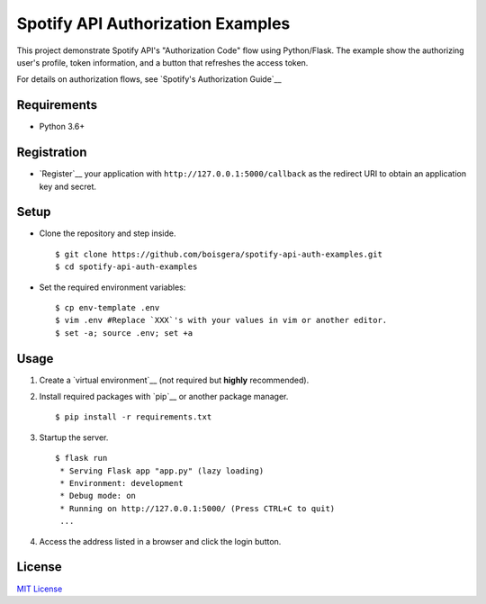 ==================================
Spotify API Authorization Examples
==================================

This project demonstrate Spotify API's "Authorization Code" flow using Python/Flask.
The example show the authorizing user's profile, token information, and a button that
refreshes the access token.

For details on authorization flows, see `Spotify's Authorization Guide`__

__ https://developer.spotify.com/documentation/general/guides/authorization-guide/

Requirements
------------
- Python 3.6+

Registration
------------
- `Register`__ your application with ``http://127.0.0.1:5000/callback`` as the redirect URI to obtain an application key and secret.

__ https://developer.spotify.com/documentation/general/guides/app-settings/#register-your-app


Setup
-----
- Clone the repository and step inside. ::

	$ git clone https://github.com/boisgera/spotify-api-auth-examples.git
	$ cd spotify-api-auth-examples

- Set the required environment variables: ::

    $ cp env-template .env
    $ vim .env #Replace `XXX`'s with your values in vim or another editor.
    $ set -a; source .env; set +a

Usage
-----

1) Create a `virtual environment`__ (not required but **highly** recommended).

2) Install required packages with `pip`__ or another package manager. ::

    $ pip install -r requirements.txt

__ https://docs.python.org/3/tutorial/venv.html#creating-virtual-environments
__ https://pip.pypa.io/en/stable/user_guide/#requirements-files
__ https://pipenv.readthedocs.io/en/latest/

3) Startup the server. ::

	$ flask run
	 * Serving Flask app "app.py" (lazy loading)
 	 * Environment: development
 	 * Debug mode: on
 	 * Running on http://127.0.0.1:5000/ (Press CTRL+C to quit)
	 ...

4) Access the address listed in a browser and click the login button.

License
-------
`MIT License <https://github.com/kylepw/wikiwall/blob/master/LICENSE>`_
